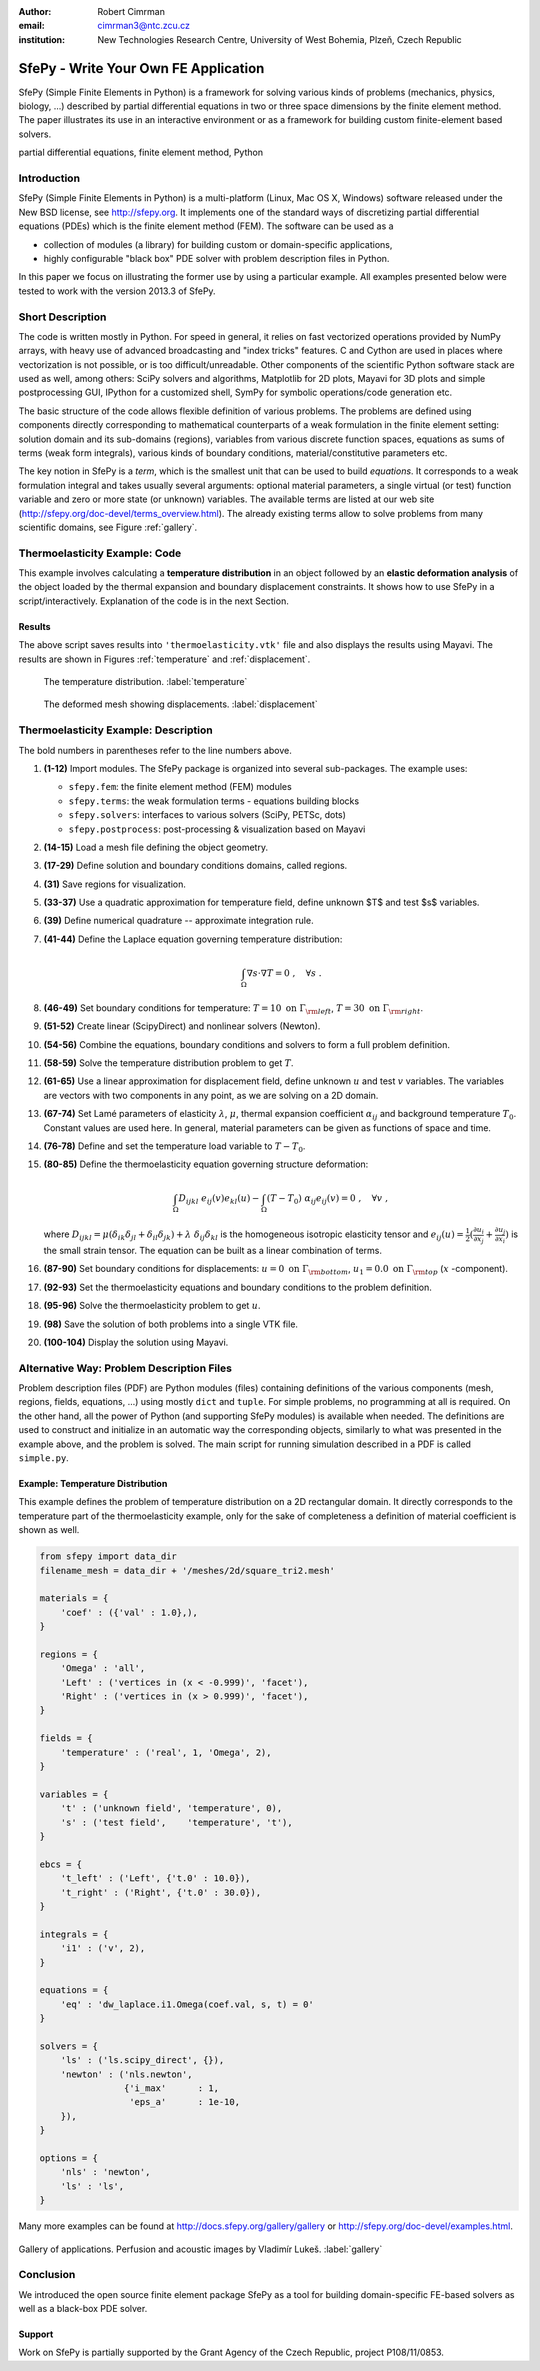 :author: Robert Cimrman
:email: cimrman3@ntc.zcu.cz
:institution: New Technologies Research Centre, University of West Bohemia,
              Plzeň, Czech Republic

-------------------------------------
SfePy - Write Your Own FE Application
-------------------------------------

.. class:: abstract

   SfePy (Simple Finite Elements in Python) is a framework for solving various
   kinds of problems (mechanics, physics, biology, ...) described by partial
   differential equations in two or three space dimensions by the finite
   element method. The paper illustrates its use in an interactive environment
   or as a framework for building custom finite-element based solvers.

.. class:: keywords

   partial differential equations, finite element method, Python

Introduction
------------

SfePy (Simple Finite Elements in Python) is a multi-platform (Linux, Mac OS X,
Windows) software released under the New BSD license, see http://sfepy.org. It
implements one of the standard ways of discretizing partial differential
equations (PDEs) which is the finite element method (FEM). The software can be
used as a

- collection of modules (a library) for building custom or domain-specific
  applications,
- highly configurable "black box" PDE solver with problem description files in
  Python.

In this paper we focus on illustrating the former use by using a particular
example. All examples presented below were tested to work with the version
2013.3 of SfePy.

Short Description
-----------------

The code is written mostly in Python. For speed in general, it relies on fast
vectorized operations provided by NumPy arrays, with heavy use of advanced
broadcasting and "index tricks" features. C and Cython are used in places where
vectorization is not possible, or is too difficult/unreadable. Other components
of the scientific Python software stack are used as well, among others: SciPy
solvers and algorithms, Matplotlib for 2D plots, Mayavi for 3D plots and simple
postprocessing GUI, IPython for a customized shell, SymPy for symbolic
operations/code generation etc.

The basic structure of the code allows flexible definition of various
problems. The problems are defined using components directly corresponding to
mathematical counterparts of a weak formulation in the finite element setting:
solution domain and its sub-domains (regions), variables from various discrete
function spaces, equations as sums of terms (weak form integrals), various
kinds of boundary conditions, material/constitutive parameters etc.

The key notion in SfePy is a *term*, which is the smallest unit that can be
used to build *equations*. It corresponds to a weak formulation integral and
takes usually several arguments: optional material parameters, a single virtual
(or test) function variable and zero or more state (or unknown) variables. The
available terms are listed at our web site
(http://sfepy.org/doc-devel/terms_overview.html). The already existing terms
allow to solve problems from many scientific domains, see Figure
:ref:`gallery`.

Thermoelasticity Example: Code
------------------------------

This example involves calculating a **temperature distribution** in an object
followed by an **elastic deformation analysis** of the object loaded by the
thermal expansion and boundary displacement constraints. It shows how to use
SfePy in a script/interactively. Explanation of the code is in the next
Section.

.. code-block:: python
   :linenos:

    import numpy as np

    from sfepy.fem import (Mesh, Domain, Field,
                           FieldVariable,
                           Material, Integral,
                           Equation, Equations,
                           ProblemDefinition)
    from sfepy.terms import Term
    from sfepy.fem.conditions import Conditions, EssentialBC
    from sfepy.solvers.ls import ScipyDirect
    from sfepy.solvers.nls import Newton
    from sfepy.postprocess import Viewer

    mesh = Mesh.from_file('meshes/2d/square_tri2.mesh')
    domain = Domain('domain', mesh)

    omega = domain.create_region('Omega', 'all')
    left = domain.create_region('Left',
                                'vertices in x < -0.999',
                                'facet')
    right = domain.create_region('Right',
                                 'vertices in x > 0.999',
                                 'facet')
    bottom = domain.create_region('Bottom',
                                  'vertices in y < -0.999',
                                  'facet')
    top = domain.create_region('Top',
                               'vertices in y > 0.999',
                               'facet')

    domain.save_regions_as_groups('regions.vtk')

    field_t = Field.from_args('temperature', np.float64,
                              'scalar', omega, 2)
    t = FieldVariable('t', 'unknown', field_t, 1)
    s = FieldVariable('s', 'test', field_t, 1,
                      primary_var_name='t')

    integral = Integral('i', order=2)

    term = Term.new('dw_laplace(s, t)', integral, omega,
                    s=s, t=t)
    eq = Equation('temperature', term)
    eqs = Equations([eq])

    t_left = EssentialBC('t_left',
                         left, {'t.0' : 10.0})
    t_right = EssentialBC('t_right',
                          right, {'t.0' : 30.0})

    ls = ScipyDirect({})
    nls = Newton({}, lin_solver=ls)

    pb = ProblemDefinition('temperature', equations=eqs,
                           nls=nls, ls=ls)
    pb.time_update(ebcs=Conditions([t_left, t_right]))

    temperature = pb.solve()
    out = temperature.create_output_dict()

    field_u = Field.from_args('displacement', np.float64,
                              'vector', omega, 1)
    u = FieldVariable('u', 'unknown', field_u, mesh.dim)
    v = FieldVariable('v', 'test', field_u, mesh.dim,
                      primary_var_name='u')

    lam = 10.0 # Lame parameters.
    mu = 5.0
    te = 0.5 # Thermal expansion coefficient.
    T0 = 20.0 # Background temperature.
    eye_sym = np.array([[1], [1], [0]],
                       dtype=np.float64)
    m = Material('m', lam=lam, mu=mu,
                 alpha=te * eye_sym)

    t2 = FieldVariable('t', 'parameter', field_t, 1,
                       primary_var_name='(set-to-None)')
    t2.set_data(t() - T0)

    term1 = Term.new('dw_lin_elastic_iso(m.lam, m.mu, v, u)',
                     integral, omega, m=m, v=v, u=u)
    term2 = Term.new('dw_biot(m.alpha, v, t)',
                     integral, omega, m=m, v=v, t=t2)
    eq = Equation('temperature', term1 - term2)
    eqs = Equations([eq])

    u_bottom = EssentialBC('u_bottom',
                           bottom, {'u.all' : 0.0})
    u_top = EssentialBC('u_top',
                        top, {'u.[0]' : 0.0})

    pb.set_equations_instance(eqs, keep_solvers=True)
    pb.time_update(ebcs=Conditions([u_bottom, u_top]))

    displacement = pb.solve()
    out.update(displacement.create_output_dict())

    pb.save_state('thermoelasticity.vtk', out=out)

    view = Viewer('thermoelasticity.vtk')
    view(vector_mode='warp_norm',
         rel_scaling=1, is_scalar_bar=True,
         is_wireframe=True,
         opacity={'wireframe' : 0.1})

Results
```````

The above script saves results into ``'thermoelasticity.vtk'`` file and also
displays the results using Mayavi. The results are shown in Figures
:ref:`temperature` and :ref:`displacement`.

.. figure:: temperature.png
   :scale: 20%
   :figclass: h

   The temperature distribution. :label:`temperature`

.. figure:: displacement.png
   :scale: 20%
   :figclass: h

   The deformed mesh showing displacements. :label:`displacement`

Thermoelasticity Example: Description
-------------------------------------

The bold numbers in parentheses refer to the line numbers above.

#. **(1-12)** Import modules. The SfePy package is organized
   into several sub-packages. The example uses:

   - ``sfepy.fem``: the finite element method (FEM) modules
   - ``sfepy.terms``: the weak formulation terms - equations building
     blocks
   - ``sfepy.solvers``: interfaces to various solvers (SciPy, PETSc,
     \dots)
   - ``sfepy.postprocess``: post-processing \& visualization based on
     Mayavi

#. **(14-15)** Load a mesh file defining the object geometry.
#. **(17-29)** Define solution and boundary conditions domains, called regions.
#. **(31)** Save regions for visualization.
#. **(33-37)** Use a quadratic approximation for temperature field, define
   unknown $T$ and test $s$ variables.
#. **(39)** Define numerical quadrature -- approximate integration rule.
#. **(41-44)** Define the Laplace equation governing temperature distribution:

   .. math::

      \int_{\Omega} \nabla s \cdot \nabla T = 0 \;, \quad \forall s \;.

#. **(46-49)** Set boundary conditions for temperature: :math:`T = 10 \mbox{ on
   } \Gamma_{\rm left}`, :math:`T = 30 \mbox{ on } \Gamma_{\rm right}`.
#. **(51-52)** Create linear (ScipyDirect) and nonlinear solvers (Newton).
#. **(54-56)** Combine the equations, boundary conditions and solvers to form a
   full problem definition.
#. **(58-59)** Solve the temperature distribution problem to get :math:`T`.
#. **(61-65)** Use a linear approximation for displacement field, define
   unknown :math:`\underline{u}` and test :math:`\underline{v}` variables. The
   variables are vectors with two components in any point, as we are solving on
   a 2D domain.
#. **(67-74)** Set Lamé parameters of elasticity :math:`\lambda`, :math:`\mu`,
   thermal expansion coefficient :math:`\alpha_{ij}` and background temperature
   :math:`T_0`. Constant values are used here. In general, material parameters
   can be given as functions of space and time.
#. **(76-78)** Define and set the temperature load variable to :math:`T - T_0`.
#. **(80-85)** Define the thermoelasticity equation governing structure
   deformation:

   .. math::

      \int_{\Omega} D_{ijkl}\ e_{ij}(\underline{v}) e_{kl}(\underline{u}) -
      \int_{\Omega} (T - T_0)\ \alpha_{ij} e_{ij}(\underline{v}) = 0 \;, \quad
      \forall \underline{v} \;,

   where :math:`D_{ijkl} = \mu (\delta_{ik} \delta_{jl}+\delta_{il}
   \delta_{jk}) + \lambda \ \delta_{ij} \delta_{kl}` is the homogeneous
   isotropic elasticity tensor and :math:`e_{ij}(\underline{u}) =
   \frac{1}{2}(\frac{\partial u_i}{\partial x_j} + \frac{\partial u_j}{\partial
   x_i})` is the small strain tensor. The equation can be built as a linear
   combination of terms.
#. **(87-90)** Set boundary conditions for displacements: :math:`\underline{u}
   = 0 \mbox{ on } \Gamma_{\rm bottom}`, :math:`u_1 = 0.0 \mbox{ on }
   \Gamma_{\rm top}` (:math:`x` -component).
#. **(92-93)** Set the thermoelasticity equations and boundary conditions to
   the problem definition.
#. **(95-96)** Solve the thermoelasticity problem to get :math:`\underline{u}`.
#. **(98)** Save the solution of both problems into a single VTK file.
#. **(100-104)** Display the solution using Mayavi.

Alternative Way: Problem Description Files
------------------------------------------

Problem description files (PDF) are Python modules (files) containing
definitions of the various components (mesh, regions, fields, equations, ...)
using mostly ``dict`` and ``tuple``. For simple problems, no programming at all
is required. On the other hand, all the power of Python (and supporting SfePy
modules) is available when needed. The definitions are used to construct and
initialize in an automatic way the corresponding objects, similarly to what was
presented in the example above, and the problem is solved. The main script for
running simulation described in a PDF is called ``simple.py``.

Example: Temperature Distribution
`````````````````````````````````

This example defines the problem of temperature distribution on a 2D
rectangular domain. It directly corresponds to the temperature part of the
thermoelasticity example, only for the sake of completeness a definition of
material coefficient is shown as well.

.. code-block:: python

    from sfepy import data_dir
    filename_mesh = data_dir + '/meshes/2d/square_tri2.mesh'

    materials = {
        'coef' : ({'val' : 1.0},),
    }

    regions = {
        'Omega' : 'all',
        'Left' : ('vertices in (x < -0.999)', 'facet'),
        'Right' : ('vertices in (x > 0.999)', 'facet'),
    }

    fields = {
        'temperature' : ('real', 1, 'Omega', 2),
    }

    variables = {
        't' : ('unknown field', 'temperature', 0),
        's' : ('test field',    'temperature', 't'),
    }

    ebcs = {
        't_left' : ('Left', {'t.0' : 10.0}),
        't_right' : ('Right', {'t.0' : 30.0}),
    }

    integrals = {
        'i1' : ('v', 2),
    }

    equations = {
        'eq' : 'dw_laplace.i1.Omega(coef.val, s, t) = 0'
    }

    solvers = {
        'ls' : ('ls.scipy_direct', {}),
        'newton' : ('nls.newton',
                    {'i_max'      : 1,
                     'eps_a'      : 1e-10,
        }),
    }

    options = {
        'nls' : 'newton',
        'ls' : 'ls',
    }

Many more examples can be found at http://docs.sfepy.org/gallery/gallery or
http://sfepy.org/doc-devel/examples.html.

.. figure:: gallery.png
   :align: center
   :scale: 90%
   :figclass: w

   Gallery of applications. Perfusion and acoustic images by Vladimír
   Lukeš. :label:`gallery`

Conclusion
----------

We introduced the open source finite element package SfePy as a tool for
building domain-specific FE-based solvers as well as a black-box PDE solver.

Support
```````

Work on SfePy is partially supported by the Grant Agency of the Czech Republic,
project P108/11/0853.
